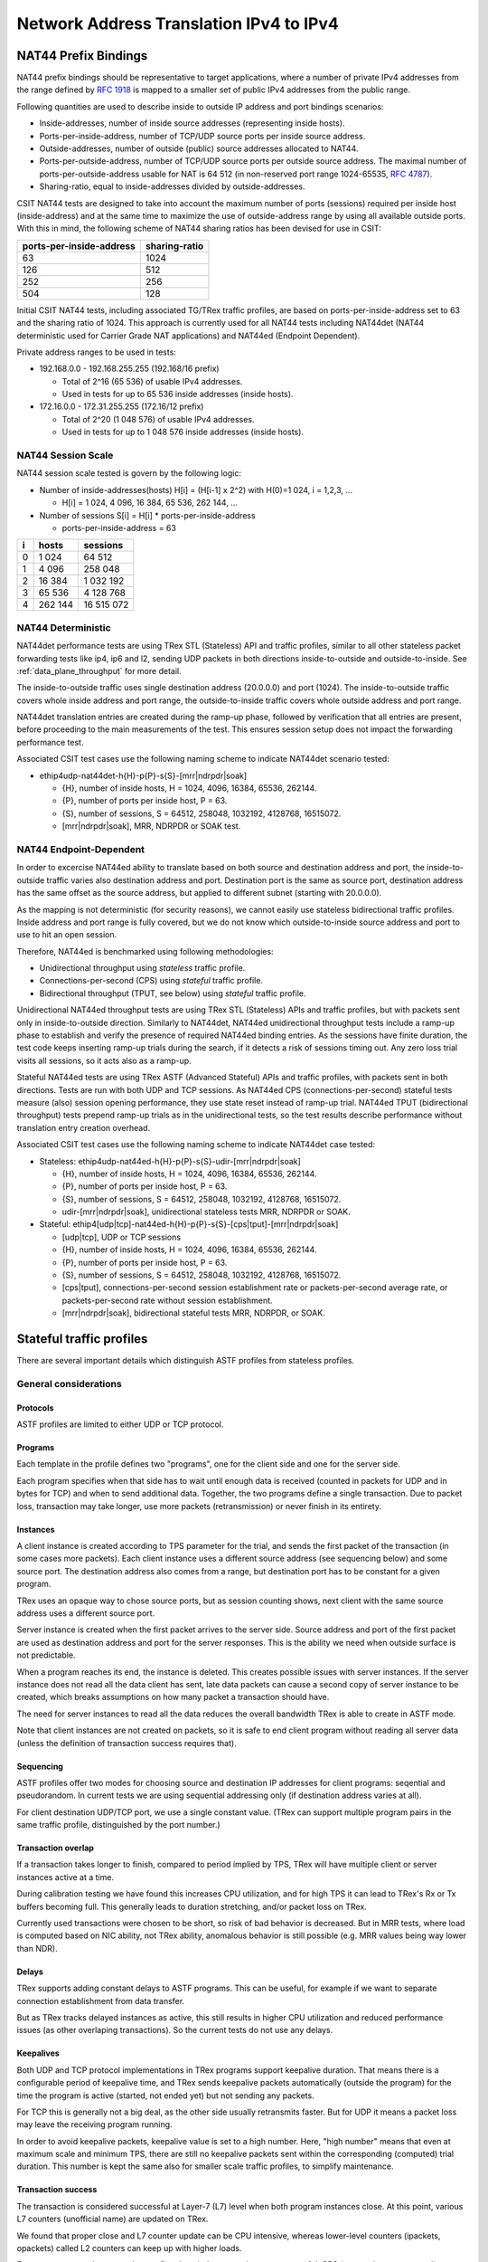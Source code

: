 .. _nat44_methodology:

Network Address Translation IPv4 to IPv4
^^^^^^^^^^^^^^^^^^^^^^^^^^^^^^^^^^^^^^^^

NAT44 Prefix Bindings
~~~~~~~~~~~~~~~~~~~~~

NAT44 prefix bindings should be representative to target applications,
where a number of private IPv4 addresses from the range defined by
:rfc:`1918` is mapped to a smaller set of public IPv4 addresses from the
public range.

Following quantities are used to describe inside to outside IP address
and port bindings scenarios:

- Inside-addresses, number of inside source addresses
  (representing inside hosts).
- Ports-per-inside-address, number of TCP/UDP source
  ports per inside source address.
- Outside-addresses, number of outside (public) source addresses
  allocated to NAT44.
- Ports-per-outside-address, number of TCP/UDP source
  ports per outside source address. The maximal number of
  ports-per-outside-address usable for NAT is 64 512
  (in non-reserved port range 1024-65535, :rfc:`4787`).
- Sharing-ratio, equal to inside-addresses divided by outside-addresses.

CSIT NAT44 tests are designed to take into account the maximum number of
ports (sessions) required per inside host (inside-address) and at the
same time to maximize the use of outside-address range by using all
available outside ports. With this in mind, the following scheme of
NAT44 sharing ratios has been devised for use in CSIT:

+--------------------------+---------------+
| ports-per-inside-address | sharing-ratio |
+==========================+===============+
| 63                       | 1024          |
+--------------------------+---------------+
| 126                      | 512           |
+--------------------------+---------------+
| 252                      | 256           |
+--------------------------+---------------+
| 504                      | 128           |
+--------------------------+---------------+

Initial CSIT NAT44 tests, including associated TG/TRex traffic profiles,
are based on ports-per-inside-address set to 63 and the sharing ratio of
1024. This approach is currently used for all NAT44 tests including
NAT44det (NAT44 deterministic used for Carrier Grade NAT applications)
and NAT44ed (Endpoint Dependent).

..
    TODO: Will we ever test other than 63 ports-per-inside-address?
    TODO: Will we ever NAT44ei? What about NAT66, NAT64, NAT46?

Private address ranges to be used in tests:

- 192.168.0.0 - 192.168.255.255 (192.168/16 prefix)

  - Total of 2^16 (65 536) of usable IPv4 addresses.
  - Used in tests for up to 65 536 inside addresses (inside hosts).

- 172.16.0.0 - 172.31.255.255  (172.16/12 prefix)

  - Total of 2^20 (1 048 576) of usable IPv4 addresses.
  - Used in tests for up to 1 048 576 inside addresses (inside hosts).

NAT44 Session Scale
```````````````````

NAT44 session scale tested is govern by the following logic:

- Number of inside-addresses(hosts) H[i] = (H[i-1] x 2^2) with H(0)=1 024,
  i = 1,2,3, ...

  - H[i] = 1 024, 4 096, 16 384, 65 536, 262 144, ...

- Number of sessions S[i] = H[i] * ports-per-inside-address

  - ports-per-inside-address = 63

+---+---------+------------+
| i |   hosts |   sessions |
+===+=========+============+
| 0 |   1 024 |     64 512 |
+---+---------+------------+
| 1 |   4 096 |    258 048 |
+---+---------+------------+
| 2 |  16 384 |  1 032 192 |
+---+---------+------------+
| 3 |  65 536 |  4 128 768 |
+---+---------+------------+
| 4 | 262 144 | 16 515 072 |
+---+---------+------------+

NAT44 Deterministic
```````````````````

NAT44det performance tests are using TRex STL (Stateless) API and traffic
profiles, similar to all other stateless packet forwarding tests like
ip4, ip6 and l2, sending UDP packets in both directions
inside-to-outside and outside-to-inside. See
:ref:`data_plane_throughput` for more detail.

The inside-to-outside traffic uses single destination address (20.0.0.0)
and port (1024).
The inside-to-outside traffic covers whole inside address and port range,
the outside-to-inside traffic covers whole outside address and port range.

..
    TODO: Clarify outside-to-inside source and destination address+port.

NAT44det translation entries are created during the ramp-up phase,
followed by verification that all entries are present,
before proceeding to the main measurements of the test.
This ensures session setup does not impact the forwarding performance test.

Associated CSIT test cases use the following naming scheme to indicate
NAT44det scenario tested:

- ethip4udp-nat44det-h{H}-p{P}-s{S}-[mrr|ndrpdr|soak]

  - {H}, number of inside hosts, H = 1024, 4096, 16384, 65536, 262144.
  - {P}, number of ports per inside host, P = 63.
  - {S}, number of sessions, S = 64512, 258048, 1032192, 4128768,
    16515072.
  - [mrr|ndrpdr|soak], MRR, NDRPDR or SOAK test.

..
    TODO: The -s{S} part is redundant,
    we can save space by removing it.
    TODO: Rename nat44det suites so it is clear they are throughput (not cps).
    TODO: Make traffic profile names resemble suite names more closely.

NAT44 Endpoint-Dependent
````````````````````````

In order to excercise NAT44ed ability to translate based on both
source and destination address and port, the inside-to-outside traffic
varies also destination address and port. Destination port is the same
as source port, destination address has the same offset as the source address,
but applied to different subnet (starting with 20.0.0.0).

As the mapping is not deterministic (for security reasons),
we cannot easily use stateless bidirectional traffic profiles.
Inside address and port range is fully covered,
but we do not know which outside-to-inside source address and port to use
to hit an open session.

Therefore, NAT44ed is benchmarked using following methodologies:

- Unidirectional throughput using *stateless* traffic profile.
- Connections-per-second (CPS) using *stateful* traffic profile.
- Bidirectional throughput (TPUT, see below) using *stateful* traffic profile.

Unidirectional NAT44ed throughput tests are using TRex STL (Stateless)
APIs and traffic profiles, but with packets sent only in
inside-to-outside direction.
Similarly to NAT44det, NAT44ed unidirectional throughput tests include
a ramp-up phase to establish and verify the presence of required NAT44ed
binding entries. As the sessions have finite duration, the test code
keeps inserting ramp-up trials during the search, if it detects a risk
of sessions timing out. Any zero loss trial visits all sessions,
so it acts also as a ramp-up.

Stateful NAT44ed tests are using TRex ASTF (Advanced Stateful) APIs and
traffic profiles, with packets sent in both directions. Tests are run
with both UDP and TCP sessions.
As NAT44ed CPS (connections-per-second) stateful tests
measure (also) session opening performance,
they use state reset instead of ramp-up trial.
NAT44ed TPUT (bidirectional throughput) tests prepend ramp-up trials
as in the unidirectional tests,
so the test results describe performance without translation entry
creation overhead.

Associated CSIT test cases use the following naming scheme to indicate
NAT44det case tested:

- Stateless: ethip4udp-nat44ed-h{H}-p{P}-s{S}-udir-[mrr|ndrpdr|soak]

  - {H}, number of inside hosts, H = 1024, 4096, 16384, 65536, 262144.
  - {P}, number of ports per inside host, P = 63.
  - {S}, number of sessions, S = 64512, 258048, 1032192, 4128768,
    16515072.
  - udir-[mrr|ndrpdr|soak], unidirectional stateless tests MRR, NDRPDR
    or SOAK.

- Stateful: ethip4[udp|tcp]-nat44ed-h{H}-p{P}-s{S}-[cps|tput]-[mrr|ndrpdr|soak]

  - [udp|tcp], UDP or TCP sessions
  - {H}, number of inside hosts, H = 1024, 4096, 16384, 65536, 262144.
  - {P}, number of ports per inside host, P = 63.
  - {S}, number of sessions, S = 64512, 258048, 1032192, 4128768,
    16515072.
  - [cps|tput], connections-per-second session establishment rate or
    packets-per-second average rate, or packets-per-second rate
    without session establishment.
  - [mrr|ndrpdr|soak], bidirectional stateful tests MRR, NDRPDR, or SOAK.

Stateful traffic profiles
~~~~~~~~~~~~~~~~~~~~~~~~~

There are several important details which distinguish ASTF profiles
from stateless profiles.

General considerations
``````````````````````

Protocols
_________

ASTF profiles are limited to either UDP or TCP protocol.

Programs
________

Each template in the profile defines two "programs", one for the client side
and one for the server side.

Each program specifies when that side has to wait until enough data is received
(counted in packets for UDP and in bytes for TCP)
and when to send additional data. Together, the two programs
define a single transaction. Due to packet loss, transaction may take longer,
use more packets (retransmission) or never finish in its entirety.

Instances
_________

A client instance is created according to TPS parameter for the trial,
and sends the first packet of the transaction (in some cases more packets).
Each client instance uses a different source address (see sequencing below)
and some source port. The destination address also comes from a range,
but destination port has to be constant for a given program.

TRex uses an opaque way to chose source ports, but as session counting shows,
next client with the same source address uses a different source port.

Server instance is created when the first packet arrives to the server side.
Source address and port of the first packet are used as destination address
and port for the server responses. This is the ability we need
when outside surface is not predictable.

When a program reaches its end, the instance is deleted.
This creates possible issues with server instances. If the server instance
does not read all the data client has sent, late data packets
can cause a second copy of server instance to be created,
which breaks assumptions on how many packet a transaction should have.

The need for server instances to read all the data reduces the overall
bandwidth TRex is able to create in ASTF mode.

Note that client instances are not created on packets,
so it is safe to end client program without reading all server data
(unless the definition of transaction success requires that).

Sequencing
__________

ASTF profiles offer two modes for choosing source and destination IP addresses
for client programs: seqential and pseudorandom.
In current tests we are using sequential addressing only (if destination
address varies at all).

For client destination UDP/TCP port, we use a single constant value.
(TRex can support multiple program pairs in the same traffic profile,
distinguished by the port number.)

Transaction overlap
___________________

If a transaction takes longer to finish, compared to period implied by TPS,
TRex will have multiple client or server instances active at a time.

During calibration testing we have found this increases CPU utilization,
and for high TPS it can lead to TRex's Rx or Tx buffers becoming full.
This generally leads to duration stretching, and/or packet loss on TRex.

Currently used transactions were chosen to be short, so risk of bad behavior
is decreased. But in MRR tests, where load is computed based on NIC ability,
not TRex ability, anomalous behavior is still possible
(e.g. MRR values being way lower than NDR).

Delays
______

TRex supports adding constant delays to ASTF programs.
This can be useful, for example if we want to separate connection establishment
from data transfer.

But as TRex tracks delayed instances as active, this still results
in higher CPU utilization and reduced performance issues
(as other overlaping transactions). So the current tests do not use any delays.

Keepalives
__________

Both UDP and TCP protocol implementations in TRex programs support keepalive
duration. That means there is a configurable period of keepalive time,
and TRex sends keepalive packets automatically (outside the program)
for the time the program is active (started, not ended yet)
but not sending any packets.

For TCP this is generally not a big deal, as the other side usually
retransmits faster. But for UDP it means a packet loss may leave
the receiving program running.

In order to avoid keepalive packets, keepalive value is set to a high number.
Here, "high number" means that even at maximum scale and minimum TPS,
there are still no keepalive packets sent within the corresponding
(computed) trial duration. This number is kept the same also for
smaller scale traffic profiles, to simplify maintenance.

Transaction success
___________________

The transaction is considered successful at Layer-7 (L7) level
when both program instances close. At this point, various L7 counters
(unofficial name) are updated on TRex.

We found that proper close and L7 counter update can be CPU intensive,
whereas lower-level counters (ipackets, opackets) called L2 counters
can keep up with higher loads.

For some tests, we do not need to confirm the whole transaction was successful.
CPS (connections per second) tests are a typical example.
We care only for NAT44ed creating a session (needs one packet
in inside-to-outside direction per session) and being able to use it
(needs one packet in outside-to-inside direction).

Similarly in TPUT tests (packet throuput, counting both control
and data packets), we care about NAT44ed ability to forward packets,
we do not care whether aplications (TRex) can fully process them at that rate.

Therefore each type of tests has its own formula (usually just one counter
already provided by TRex) to count "successful enough" transactions
and attempted transactions. Currently, all tests relying on L7 counters
use size-limited profiles, so they know what the count of attempted
transactions should be, but due to duration stretching
TRex might have been unable to send that many packets.
For search purposes, unattempted transactions are treated the same
as attempted but failed transactions.

Sometimes even the number of transactions as tracked by search algorithm
does not match the transactions as defined by ASTF programs.
See TCP TPUT profile below.

UDP CPS
```````

This profile uses a minimalistic transaction to verify NAT44ed session has been
created and it allows outside-to-inside traffic.

Client instance sends one packet and ends.
Server instance sends one packet upon creation and ends.

In principle, packet size is configurable,
but currently used tests apply only one value (100 bytes frame).

Transaction counts as attempted when opackets counter increases on client side.
Transaction counts as successful when ipackets counter increases on client side.

TCP CPS
```````

This profile uses a minimalistic transaction to verify NAT44ed session has been
created and it allows outside-to-inside traffic.

Client initiates TCP connection. Client waits until connection is confirmed
(by reading zero data bytes). Client ends.
Server accepts the connection. Server waits for indirect confirmation
from client (by waiting for client to initiate close). Server ends.

Without packet loss, the whole transaction takes 7 packets to finish
(4 and 3 per direction).
From NAT44ed point of view, only the first two are needed to verify
the session got created.

Packet size is not configurable, but currently used tests report
frame size as 64 bytes.

Transaction counts as attempted when tcps_connattempt counter increases
on client side.
Transaction counts as successful when tcps_connects counter increases
on client side.

UDP TPUT
````````

This profile uses a small transaction of "request-response" type,
with several packets simulating data payload.

Client sends 5 packets and closes immediately.
Server reads all 5 packets (needed to avoid late packets creating new
server instances), then sends 5 packets and closes.
The value 5 was chosen to mirror what TCP TPUT (see below) choses.

Packet size is configurable, currently we have tests for 100,
1518 and 9000 bytes frame (to match size of TCP TPUT data frames, see below).

As this is a packet oriented test, we do not track the whole
10 packet transaction. Similarly to stateless tests, we treat each packet
as a "transaction" for search algorthm packet loss ratio purposes.
Therefore a "transaction" is attempted when opacket counter on client
or server side is increased. Transaction is successful if ipacket counter
on client or server side is increased.

If one of 5 client packets is lost, server instance will get stuck
in the reading phase. This probably decreases TRex performance,
but it leads to more stable results then alternatives.

TCP TPUT
````````

This profile uses a small transaction of "request-response" type,
with some data amount to be transferred both ways.

In CSIT release 22.06, TRex behavior changed, so we needed to edit
the traffic profile. Let us describe the pre-22.06 profile first.

Client connects, sends 5 data packets worth of data,
receives 5 data packets worth of data and closes its side of the connection.
Server accepts connection, reads 5 data packets worth of data,
sends 5 data packets worth of data and closes its side of the connection.
As usual in TCP, sending side waits for ACK from the receiving side
before proceeding with next step of its program.

Server read is needed to avoid premature close and second server instance.
Client read is not stricly needed, but ACKs allow TRex to close
the server instance quickly, thus saving CPU and improving performance.

The number 5 of data packets was chosen so TRex is able to send them
in a single burst, even with 9000 byte frame size (TRex has a hard limit
on initial window size).
That leads to 16 packets (9 of them in c2s direction) to be exchanged
if no loss occurs.
The size of data packets is controlled by the traffic profile setting
the appropriate maximum segment size. Due to TRex restrictions,
the minimal size for IPv4 data frame achievable by this method is 70 bytes,
which is more than our usual minimum of 64 bytes.
For that reason, the data frame sizes available for testing are 100 bytes
(that allows room for eventually adding IPv6 ASTF tests),
1518 bytes and 9000 bytes. There is no control over control packet sizes.

Exactly as in UDP TPUT, ipackets and opackets counters are used for counting
"transactions" (in fact packets).

If packet loss occurs, there can be large transaction overlap, even if most
ASTF programs finish eventually. This can lead to big duration stretching
and somehow uneven rate of packets sent. This makes it hard to interpret
MRR results (frequently MRR is below NDR for this reason),
but NDR and PDR results tend to be stable enough.

In 22.06, the "ACK from the receiving side" behavior changed,
the receiving side started sending ACK sometimes
also before receiving the full set of 5 data packets.
If the previous profile is understood as a "single challenge, single response"
where challenge (and also response) is sent as a burst of 5 data packets,
the new profile uses "bursts" of 1 packet instead, but issues
the challenge-response part 5 times sequentially
(waiting for receiving the response before sending next challenge).
This new profile happens to have the same overall packet count
(when no re-transmissions are needed).
Although it is possibly more taxing for TRex CPU,
the results are comparable to the old traffic profile.

Ip4base tests
~~~~~~~~~~~~~

Contrary to stateless traffic profiles, we do not have a simple limit
that would guarantee TRex is able to send traffic at specified load.
For that reason, we have added tests where "nat44ed" is replaced by "ip4base".
Instead of NAT44ed processing, the tests set minimalistic IPv4 routes,
so that packets are forwarded in both inside-to-outside and outside-to-inside
directions.

The packets arrive to server end of TRex with different source address&port
than in NAT44ed tests (no translation to outside values is done with ip4base),
but those are not specified in the stateful traffic profiles.
The server end (as always) uses the received address&port as destination
for outside-to-inside traffic. Therefore the same stateful traffic profile
works for both NAT44ed and ip4base test (of the same scale).

The NAT44ed results are displayed together with corresponding ip4base results.
If they are similar, TRex is probably the bottleneck.
If NAT44ed result is visibly smaller, it describes the real VPP performance.
